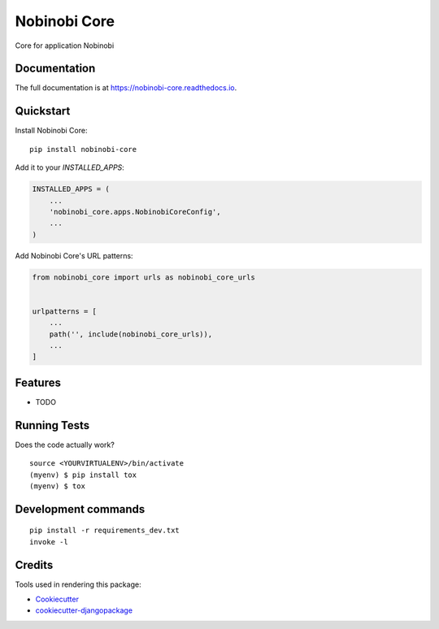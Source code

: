 =============================
Nobinobi Core
=============================

.. image:: https://badge.fury.io/py/nobinobi-core.svg
    :target: https://badge.fury.io/py/nobinobi-core

.. image:: https://travis-ci.org/prolibre-ch/nobinobi-core.svg?branch=master
    :target: https://travis-ci.org/prolibre-ch/nobinobi-core

.. image:: https://codecov.io/gh/prolibre-ch/nobinobi-core/branch/master/graph/badge.svg
    :target: https://codecov.io/gh/prolibre-ch/nobinobi-core

.. image:: https://pyup.io/repos/github/prolibre-ch/nobinobi-core/shield.svg
     :target: https://pyup.io/repos/github/prolibre-ch/nobinobi-core/
     :alt: Updates

.. image:: https://pyup.io/repos/github/prolibre-ch/nobinobi-core/python-3-shield.svg
     :target: https://pyup.io/repos/github/prolibre-ch/nobinobi-core/
     :alt: Python 3

Core for application Nobinobi

Documentation
-------------

The full documentation is at https://nobinobi-core.readthedocs.io.

Quickstart
----------

Install Nobinobi Core::

    pip install nobinobi-core

Add it to your `INSTALLED_APPS`:

.. code-block:: python

    INSTALLED_APPS = (
        ...
        'nobinobi_core.apps.NobinobiCoreConfig',
        ...
    )

Add Nobinobi Core's URL patterns:

.. code-block:: python

    from nobinobi_core import urls as nobinobi_core_urls


    urlpatterns = [
        ...
        path('', include(nobinobi_core_urls)),
        ...
    ]

Features
--------

* TODO

Running Tests
-------------

Does the code actually work?

::

    source <YOURVIRTUALENV>/bin/activate
    (myenv) $ pip install tox
    (myenv) $ tox


Development commands
---------------------

::

    pip install -r requirements_dev.txt
    invoke -l


Credits
-------

Tools used in rendering this package:

*  Cookiecutter_
*  `cookiecutter-djangopackage`_

.. _Cookiecutter: https://github.com/audreyr/cookiecutter
.. _`cookiecutter-djangopackage`: https://github.com/pydanny/cookiecutter-djangopackage
